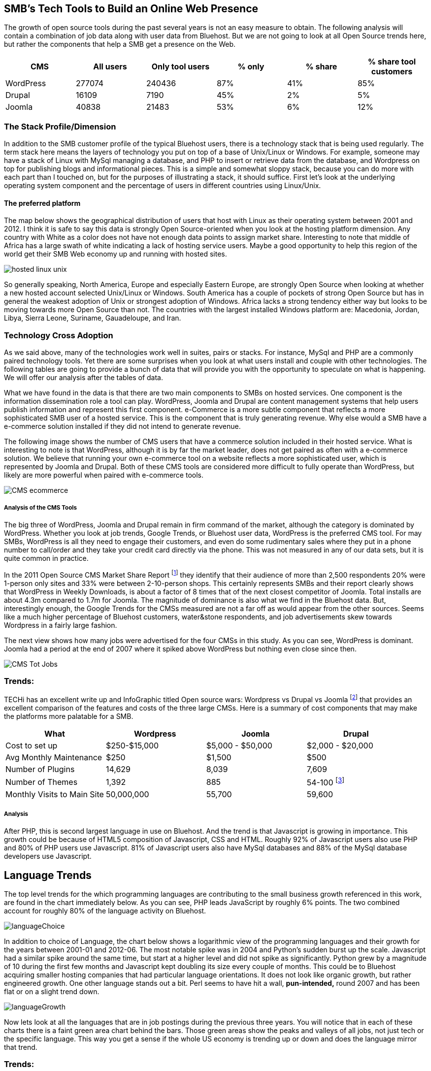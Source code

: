 :bookseries: radar

== SMB's Tech Tools to Build an Online Web Presence

The growth of open source tools during the past several years is not an easy measure to obtain. The following analysis will contain a combination of job data along with user data from Bluehost. But we are not going to look at all Open Source trends here, but rather the components that help a SMB get a presence on the Web. 

[options="header"]
|=======
|CMS	|All users	|Only tool users	|% only	 |% share	|% share tool customers
|WordPress	|277074	|240436	|87%	|41%	|85%
|Drupal	|16109	|7190	|45%	|2%	|5%
|Joomla	|40838	|21483	|53%	|6%	|12%
|=======

=== The Stack Profile/Dimension

In addition to the SMB customer profile of the typical Bluehost users, there is a technology stack that is being used regularly. The term stack here means the layers of technology you put on top of a base of Unix/Linux or Windows. For example, someone may have a stack of Linux with MySql managing a database, and PHP to insert or retrieve data from the database, and Wordpress on top for publishing blogs and informational pieces. This is a simple and somewhat sloppy stack, because you can do more with each part than I touched on, but for the purposes of illustrating a stack, it should suffice. First let's look at the underlying operating system component and the percentage of users in different countries using Linux/Unix.

==== The preferred platform

The map below shows the geographical distribution of users that host with Linux as their operating system between 2001 and 2012. I think it is safe to say this data is strongly Open Source-oriented when you look at the hosting platform dimension. Any country with White as a color does not have not enough data points to assign market share. Interesting to note that middle of Africa has a large swath of white indicating a lack of hosting service users. Maybe a good opportunity to help this region of the world get their SMB Web economy up and running with hosted sites.

image::images/hosted_linux_unix.jpg[scalewidth="90%"] 

So generally speaking, North America, Europe and especially Eastern Europe, are strongly Open Source when looking at whether a new hosted account selected Unix/Linux or Windows. South America has a couple of pockets of strong Open Source but has in general the weakest adoption of Unix or strongest adoption of Windows. Africa lacks a strong tendency either way but looks to be moving towards more Open Source than not. The countries with the largest installed Windows platform are: Macedonia, Jordan, Libya, Sierra Leone, Suriname, Gauadeloupe, and Iran.

=== Technology Cross Adoption

As we said above, many of the technologies work well in suites, pairs or stacks. For instance, MySql and PHP are a commonly paired technology tools. Yet there are some surprises when you look at what users install and couple with other technologies. The following tables are going to provide a bunch of data that will provide you with the opportunity to speculate on what is happening. We will offer our analysis after the tables of data.

What we have found in the data is that there are two main components to SMBs on hosted services. One component is the information dissemination role a tool can play. WordPress, Joomla and Drupal are content management systems that help users publish information and represent this first component. e-Commerce is a more subtle component that reflects a more sophisticated SMB user of a hosted service. This is the component that is truly generating revenue. Why else would a SMB have a e-commerce solution installed if they did not intend to generate revenue.

The following image shows the number of CMS users that have a commerce solution included in their hosted service. What is interesting to note is that WordPress, although it is by far the market leader, does not get paired as often with a e-commerce solution. We believe that running your own e-commerce tool on a website reflects a more sophisticated user, which is represented by Joomla and Drupal. Both of these CMS tools are considered more difficult to fully operate than WordPress, but likely are more powerful when paired with e-commerce tools.

image::images/CMS_ecommerce.jpg[scalewidth="90%"]

===== Analysis of the CMS Tools

The big three of WordPress, Joomla and Drupal remain in firm command of the market, although the category is dominated by WordPress. Whether you look at job trends, Google Trends, or Bluehost user data, WordPress is the preferred CMS tool. For may SMBs, WordPress is all they need to engage their customers, and even do some rudimentary sales where they put in a phone number to call/order and they take your credit card directly via the phone. This was not measured in any of our data sets, but it is quite common in practice.

In the 2011 Open Source CMS Market Share Report footnote:[http://www.waterandstone.com/book/2011-open-source-cms-market-share-report[water&stone]] they identify that their audience of more than 2,500 respondents 20% were 1-person only sites and 33% were between 2-10-person shops. This certainly represents SMBs and their report clearly shows that WordPress in Weekly Downloads, is about a factor of 8 times that of the next closest competitor of Joomla. Total installs are about 4.3m compared to 1.7m for Joomla. The magnitude of dominance is also what we find in the Bluehost data. But, interestingly enough, the Google Trends for the CMSs measured are not a far off as would appear from the other sources. Seems like a much higher percentage of Bluehost customers, water&stone respondents, and job advertisements skew towards Wordpress in a fairly large fashion.

The next view shows how many jobs were advertised for the four CMSs in this study. As you can see, WordPress is dominant. Joomla had a period at the end of 2007 where it spiked above WordPress but nothing even close since then.

image::images/CMS_Tot_Jobs.jpg[scalewidth="90%"]

=== Trends:

TECHi has an excellent write up and InfoGraphic titled Open source wars: Wordpress vs Drupal vs Joomla footnote:[http://www.techi.com/2011/07/open-source-wars-wordpress-vs-drupal-vs-joomla/[TECHi]] that provides an excellent comparison of the features and costs of the three large CMSs. Here is a summary of cost components that may make the platforms more palatable for a SMB.

[options="header"]
|======= 
|What   |Wordpress	|Joomla| Drupal
|Cost to set up	|$250-$15,000|$5,000 - $50,000|$2,000 - $20,000 
|Avg Monthly Maintenance |$250|$1,500|$500 
|Number of Plugins	|14,629|8,039|7,609 
|Number of Themes	|1,392 |885|54-100 footnote:[http://www.themepartner.com/blog/55/how-many-templates-for-joomla-are-there/[ThemePartner]]
|Monthly Visits to Main Site|50,000,000|55,700|59,600

|=======







===== Analysis
After PHP, this is second largest language in use on Bluehost. And the trend is that Javascript is growing in importance. This growth could be because of HTML5 composition of Javascript, CSS and HTML. Roughly 92% of Javascript users also use PHP and 80% of PHP users use Javascript. 81% of Javascript users also have MySql databases and 88% of the MySql database developers use Javascript.

== Language Trends
The top level trends for the which programming languages are contributing to the small business growth referenced in this work, are found in the chart immediately below. As you can see, PHP leads JavaScript by roughly 6% points. The two combined account for roughly 80% of the language activity on Bluehost.

image::images/languageChoice.jpg[scalewidth="90%"]

In addition to choice of Language, the chart below shows a logarithmic view of the programming languages and their growth for the years between 2001-01 and 2012-06.  The most notable spike was in 2004 and Python's sudden burst up the scale. Javascript had a similar spike around the same time, but start at a higher level and did not spike as significantly. Python grew by a magnitude of 10 during the first few months and Javascript kept doubling its size every couple of months. This could be to Bluehost acquiring smaller hosting companies that had particular language orientations. It does not look like organic growth, but rather engineered growth. One other language stands out a bit. Perl seems to have hit a wall, *pun-intended,* round 2007 and has been flat or on a slight trend down.

image::images/languageGrowth.jpg[scalewidth="90%"]

Now lets look at all the languages that are in job postings during the previous three years. You will notice that in each of these charts there is a faint green area chart behind the bars. Those green areas show the peaks and valleys of all jobs, not just tech or the specific language. This way you get a sense if the whole US economy is trending up or down and does the language mirror that trend.

=== Trends:

Javascript seems to be a close proxy to what is happening in the overall market. There are few monthly instances where Javascript is counter to the overall market. May 2012 is the most recent anomaly. Pay attention to the scale as the other languages are not quite as big, so the charts may look similar, but scale is important.
   
image::images/javascript.jpg[scalewidth="90%"]

The next chart is Perl and as noted above, there was a slowing in job postings starting in 2007 which is not evident in this view. As you can see, Perl is still a widely used language, partially because of its alleged *duct-tape* capabilities.

image::images/perl.jpg[scalewidth="90%"]

PHP is on the same scale as Perl but has twenty weeks higher than the 200 on the X axis whereas Perl had two. PHP is very dominant in the Bluehost data partially due to the fact that many users consider themselves as beginners in Web Development. PHP is a good beginners language because you can quickly get data in and out of a MySql table without a steep learning curve. 

image::images/php.jpg[scalewidth="90%"]

Python is measured on a higher scale than PHP and Perl, and is consistently above the 200 threshold. Python's job posting trend is very consistent going up at a average rate of 28% for the period reflected.

image::images/python.jpg[scalewidth="90%"]

When you look at job postings and growth, Ruby surprised us with 8 weeks higher than the 400 threshold job postings per week. None of the languages measured here even have one week above 400 postings.

image::images/ruby.jpg[scalewidth="90%"]

C# as a language has moderate growth and only a few weeks above 200. I think this language needs to be compared against Java and other enterprise type languages. Do you think that moderately experienced Web Programmers think of using C# when beginning a new project?

image::images/csharp.jpg[scalewidth="90%"]

ASP is also a surprise that is is as low as reflected in the chart below. It does follow the seasonal patterns of the overall job market, but has only three weeks above 200.

image::images/asp.jpg[scalewidth="90%"]

=== Analysis

When looking at all these languages there are a couple of points that stand out. First, they are not all targeted for Web Programming. C# and to a lessor extent, Python, are general purpose languages. Python is likely the most versatile in finding a home in many different settings, including Life Sciences, Computer Science, Health IT and other areas where either numerics or engineering requirements are strong. C# is much more of a strong enterprise language for Microsoft platforms. Although Ruby has some same characteristics as Python, it is more closely related to PHP, Javascript, and Perl for its use in Web Programming. At least from a job posting perspective, Ruby is the clear leader. From a language usage perspective, PHP and Javascript are dominant among Bluehost web site builders. 

